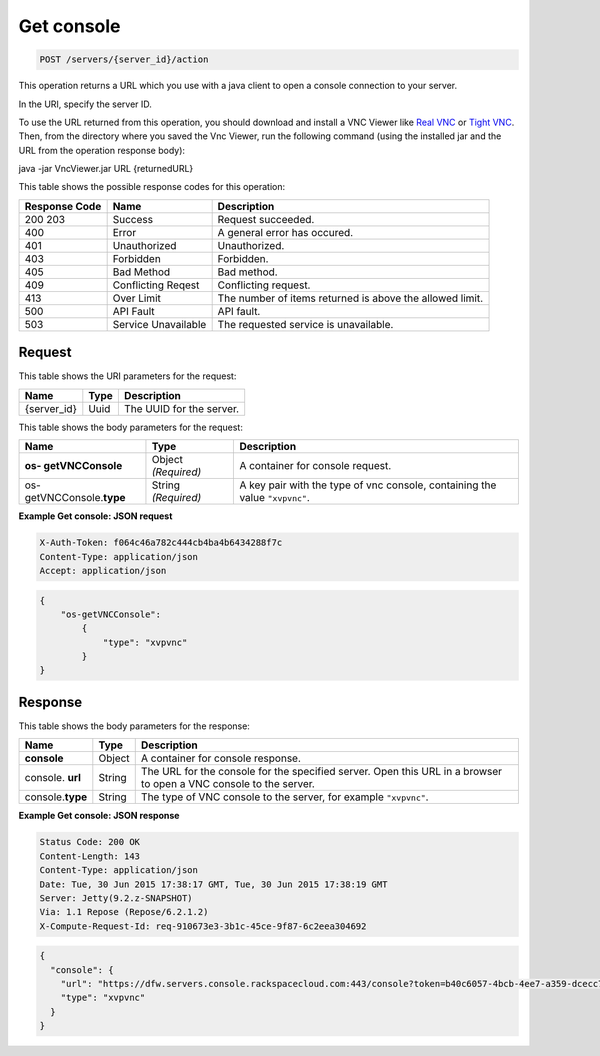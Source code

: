
.. THIS OUTPUT IS GENERATED FROM THE WADL. DO NOT EDIT.

.. _post-get-console-servers-server-id-action:

Get console
^^^^^^^^^^^^^^^^^^^^^^^^^^^^^^^^^^^^^^^^^^^^^^^^^^^^^^^^^^^^^^^^^^^^^^^^^^^^^^^^

.. code::

    POST /servers/{server_id}/action

This operation returns a URL which you use with a java client to open a console connection 
to your server.

In the URI, specify the server ID.

To use the URL returned from this operation, you should download and install a VNC Viewer 
like `Real VNC <https://www.realvnc.com/products/vnc/documentation/4.0/win/java.html>`__ 
or `Tight VNC <http://www.tightvnc.com/download.php>`__. Then, from the directory where you 				
saved the Vnc Viewer, run the following command (using the installed jar and the URL from 
the operation response body):

java -jar VncViewer.jar URL {returnedURL}

This table shows the possible response codes for this operation:


+--------------------------+-------------------------+-------------------------+
|Response Code             |Name                     |Description              |
+==========================+=========================+=========================+
|200 203                   |Success                  |Request succeeded.       |
+--------------------------+-------------------------+-------------------------+
|400                       |Error                    |A general error has      |
|                          |                         |occured.                 |
+--------------------------+-------------------------+-------------------------+
|401                       |Unauthorized             |Unauthorized.            |
+--------------------------+-------------------------+-------------------------+
|403                       |Forbidden                |Forbidden.               |
+--------------------------+-------------------------+-------------------------+
|405                       |Bad Method               |Bad method.              |
+--------------------------+-------------------------+-------------------------+
|409                       |Conflicting Reqest       |Conflicting request.     |
+--------------------------+-------------------------+-------------------------+
|413                       |Over Limit               |The number of items      |
|                          |                         |returned is above the    |
|                          |                         |allowed limit.           |
+--------------------------+-------------------------+-------------------------+
|500                       |API Fault                |API fault.               |
+--------------------------+-------------------------+-------------------------+
|503                       |Service Unavailable      |The requested service is |
|                          |                         |unavailable.             |
+--------------------------+-------------------------+-------------------------+


Request
""""""""""""""""




This table shows the URI parameters for the request:

+--------------------------+-------------------------+-------------------------+
|Name                      |Type                     |Description              |
+==========================+=========================+=========================+
|{server_id}               |Uuid                     |The UUID for the server. |
+--------------------------+-------------------------+-------------------------+





This table shows the body parameters for the request:

+--------------------------+-------------------------+-------------------------+
|Name                      |Type                     |Description              |
+==========================+=========================+=========================+
|**os- getVNCConsole**     |Object *(Required)*      |A container for console  |
|                          |                         |request.                 |
+--------------------------+-------------------------+-------------------------+
|os- getVNCConsole.\       |String *(Required)*      |A key pair with the type |
|**type**                  |                         |of vnc console,          |
|                          |                         |containing the value     |
|                          |                         |``"xvpvnc"``.            |
+--------------------------+-------------------------+-------------------------+





**Example Get console: JSON request**


.. code::

   X-Auth-Token: f064c46a782c444cb4ba4b6434288f7c
   Content-Type: application/json
   Accept: application/json


.. code::

   {
       "os-getVNCConsole": 
           {
               "type": "xvpvnc"
           }
   }





Response
""""""""""""""""





This table shows the body parameters for the response:

+--------------------------+-------------------------+-------------------------+
|Name                      |Type                     |Description              |
+==========================+=========================+=========================+
|**console**               |Object                   |A container for console  |
|                          |                         |response.                |
+--------------------------+-------------------------+-------------------------+
|console.\   **url**       |String                   |The URL for the console  |
|                          |                         |for the specified        |
|                          |                         |server. Open this URL in |
|                          |                         |a browser to open a VNC  |
|                          |                         |console to the server.   |
+--------------------------+-------------------------+-------------------------+
|console.\ **type**        |String                   |The type of VNC console  |
|                          |                         |to the server, for       |
|                          |                         |example ``"xvpvnc"``.    |
+--------------------------+-------------------------+-------------------------+







**Example Get console: JSON response**


.. code::

       Status Code: 200 OK
       Content-Length: 143
       Content-Type: application/json
       Date: Tue, 30 Jun 2015 17:38:17 GMT, Tue, 30 Jun 2015 17:38:19 GMT
       Server: Jetty(9.2.z-SNAPSHOT)
       Via: 1.1 Repose (Repose/6.2.1.2)
       X-Compute-Request-Id: req-910673e3-3b1c-45ce-9f87-6c2eea304692


.. code::

   {
     "console": {
       "url": "https://dfw.servers.console.rackspacecloud.com:443/console?token=b40c6057-4bcb-4ee7-a359-dcecc752b379",
       "type": "xvpvnc"
     }
   }




